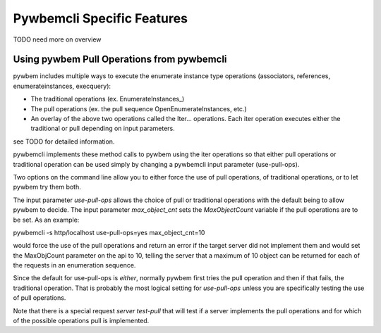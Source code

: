 .. Copyright  2017 IBM Corp. and Inova Development Inc.
..
.. Licensed under the Apache License, Version 2.0 (the "License");
.. you may not use this file except in compliance with the License.
.. You may obtain a copy of the License at
..
..    http://www.apache.org/licenses/LICENSE-2.0
..
.. Unless required by applicable law or agreed to in writing, software
.. distributed under the License is distributed on an "AS IS" BASIS,
.. WITHOUT WARRANTIES OR CONDITIONS OF ANY KIND, either express or implied.
.. See the License for the specific language governing permissions and
.. limitations under the License.
..


.. _`Pywbemcli Specific Features`:

Pywbemcli Specific Features
===========================

TODO need more on overview


Using pywbem Pull Operations from pywbemcli
-------------------------------------------

pywbem includes multiple ways to execute the enumerate instance type operations
(associators, references, enumerateinstances, execquery):

* The traditional operations (ex. EnumerateInstances_)
* The pull operations (ex. the pull sequence OpenEnumerateInstances, etc.)
* An overlay of the above two operations called the Iter... operations. Each
  iter operation executes either the traditional or pull depending on
  input parameters.

see TODO for detailed information.

pywbemcli implements these method calls to pywbem using the iter operations
so that either pull operations or traditional operation can be used simply
by changing a pywbemcli input parameter (use-pull-ops).

Two options on the command line allow you to either force the use of pull
operations, of traditional operations, or to let pywbem try them both.

The input parameter `use-pull-ops` allows the choice of pull or traditional
operations with the default being to allow pywbem to decide.  The input
parameter `max_object_cnt` sets the `MaxObjectCount` variable if the pull
operations are to be set.  As an example:

pywbemcli -s http/localhost use-pull-ops=yes max_object_cnt=10

would force the use of the pull operations and return an error if the target
server did not implement them and would set the MaxObjCount parameter on the
api to 10, telling the server that a maximum of 10 object can be returned for
each of the requests in an enumeration sequence.

Since the default for use-pull-ops is `either`, normally pywbem first tries
the pull operation and then if that fails, the traditional operation.  That
is probably the most logical setting for `use-pull-ops` unless you are
specifically testing the use of pull operations.

Note that there is a special request `server test-pull` that will test if
a server implements the pull operations and for which of the possible operations
pull is implemented.
